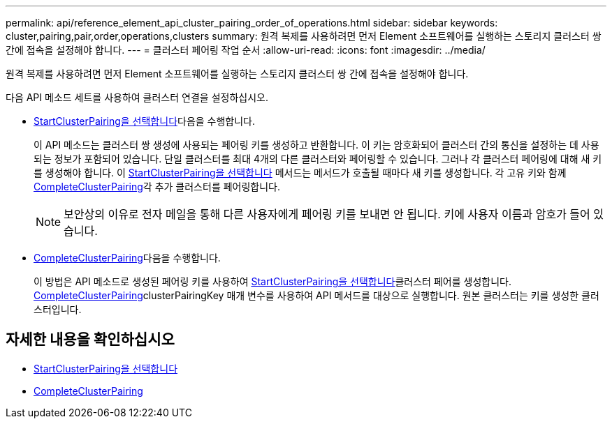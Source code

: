 ---
permalink: api/reference_element_api_cluster_pairing_order_of_operations.html 
sidebar: sidebar 
keywords: cluster,pairing,pair,order,operations,clusters 
summary: 원격 복제를 사용하려면 먼저 Element 소프트웨어를 실행하는 스토리지 클러스터 쌍 간에 접속을 설정해야 합니다. 
---
= 클러스터 페어링 작업 순서
:allow-uri-read: 
:icons: font
:imagesdir: ../media/


[role="lead"]
원격 복제를 사용하려면 먼저 Element 소프트웨어를 실행하는 스토리지 클러스터 쌍 간에 접속을 설정해야 합니다.

다음 API 메소드 세트를 사용하여 클러스터 연결을 설정하십시오.

* xref:reference_element_api_startclusterpairing.adoc[StartClusterPairing을 선택합니다]다음을 수행합니다.
+
이 API 메소드는 클러스터 쌍 생성에 사용되는 페어링 키를 생성하고 반환합니다. 이 키는 암호화되어 클러스터 간의 통신을 설정하는 데 사용되는 정보가 포함되어 있습니다. 단일 클러스터를 최대 4개의 다른 클러스터와 페어링할 수 있습니다. 그러나 각 클러스터 페어링에 대해 새 키를 생성해야 합니다. 이 xref:reference_element_api_startclusterpairing.adoc[StartClusterPairing을 선택합니다] 메서드는 메서드가 호출될 때마다 새 키를 생성합니다. 각 고유 키와 함께 xref:reference_element_api_completeclusterpairing.adoc[CompleteClusterPairing]각 추가 클러스터를 페어링합니다.

+

NOTE: 보안상의 이유로 전자 메일을 통해 다른 사용자에게 페어링 키를 보내면 안 됩니다. 키에 사용자 이름과 암호가 들어 있습니다.

* xref:reference_element_api_completeclusterpairing.adoc[CompleteClusterPairing]다음을 수행합니다.
+
이 방법은 API 메소드로 생성된 페어링 키를 사용하여 xref:reference_element_api_startclusterpairing.adoc[StartClusterPairing을 선택합니다]클러스터 페어를 생성합니다. xref:reference_element_api_completeclusterpairing.adoc[CompleteClusterPairing]clusterPairingKey 매개 변수를 사용하여 API 메서드를 대상으로 실행합니다. 원본 클러스터는 키를 생성한 클러스터입니다.





== 자세한 내용을 확인하십시오

* xref:reference_element_api_startclusterpairing.adoc[StartClusterPairing을 선택합니다]
* xref:reference_element_api_completeclusterpairing.adoc[CompleteClusterPairing]

